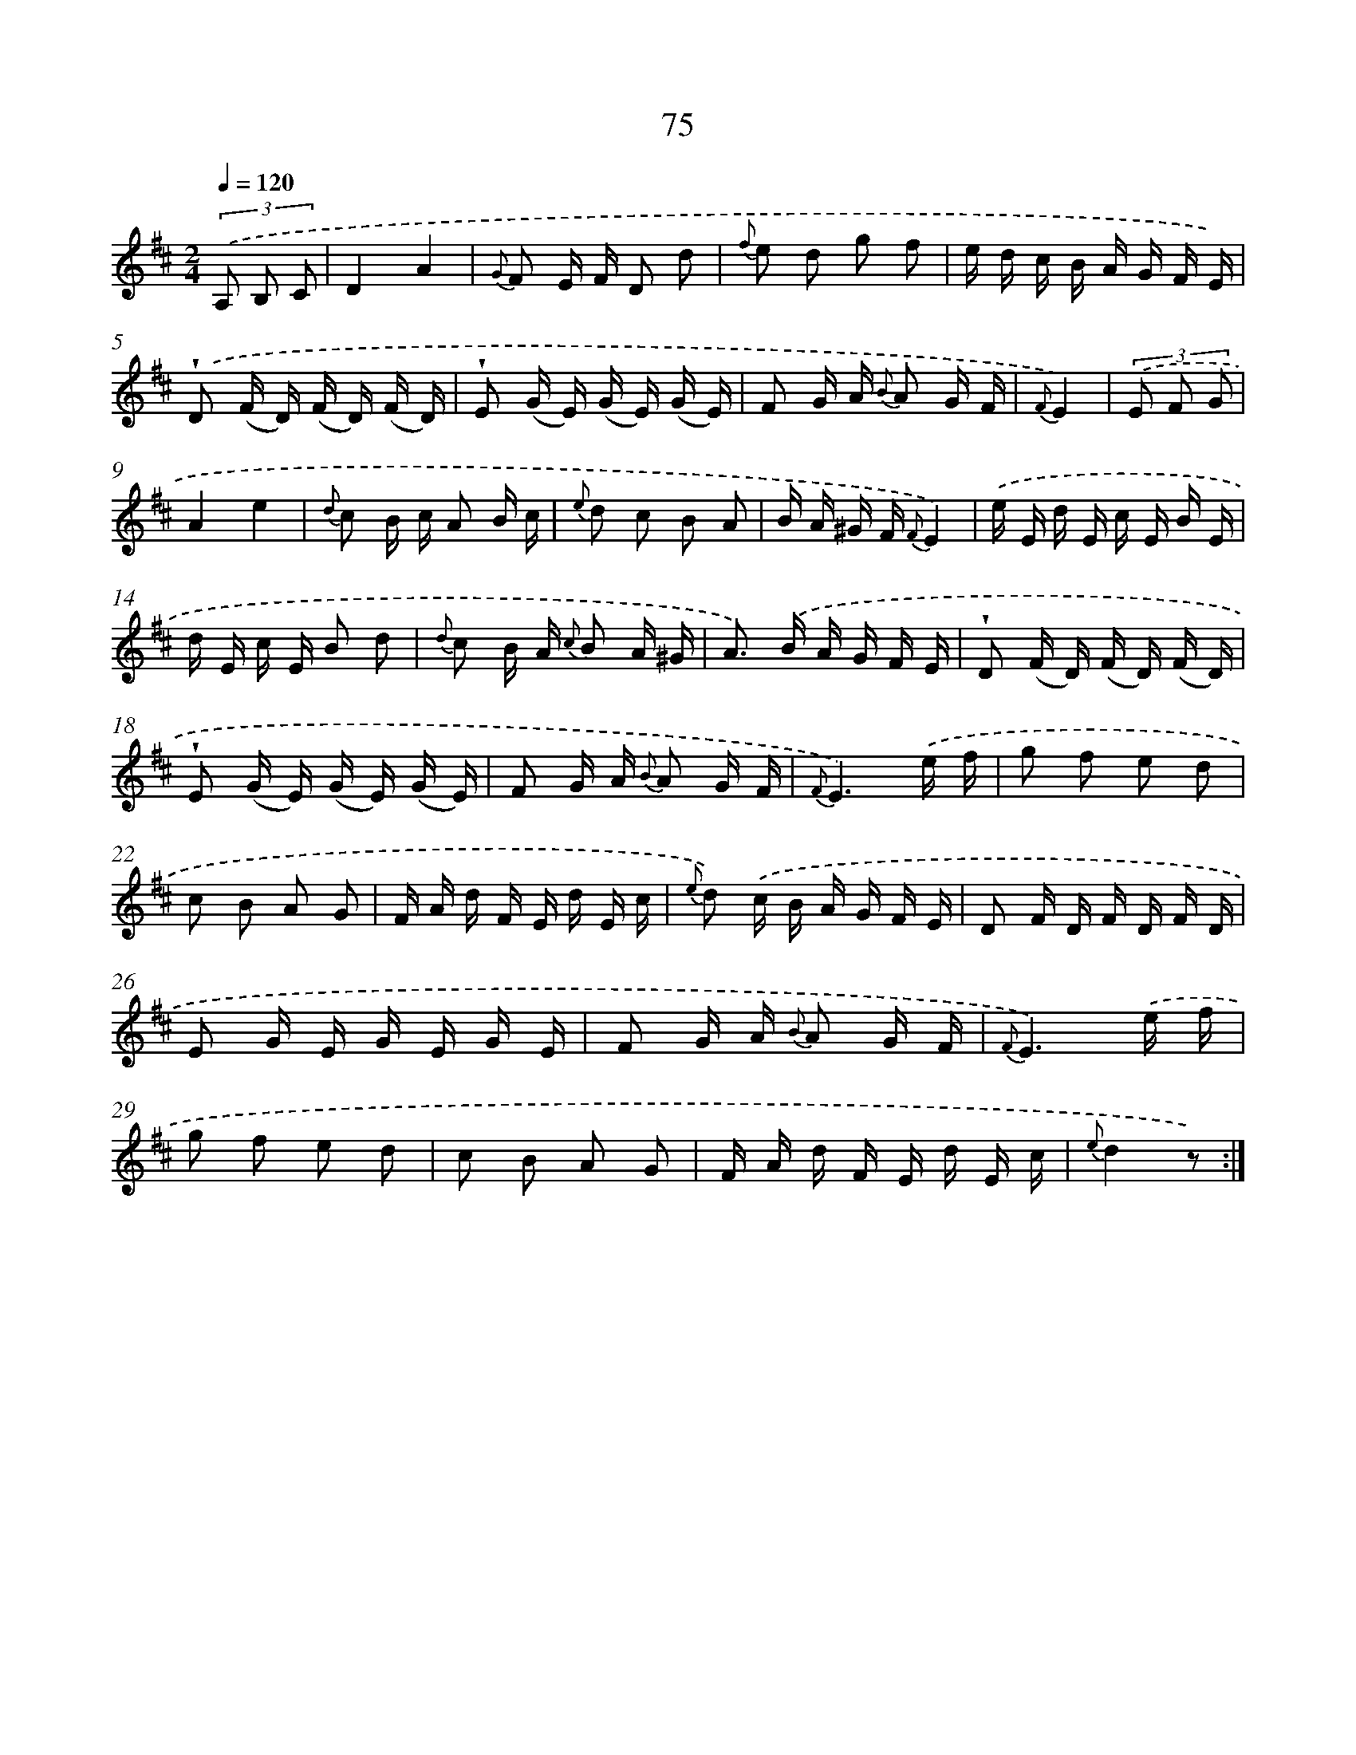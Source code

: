 X: 17581
T: 75
%%abc-version 2.0
%%abcx-abcm2ps-target-version 5.9.1 (29 Sep 2008)
%%abc-creator hum2abc beta
%%abcx-conversion-date 2018/11/01 14:38:14
%%humdrum-veritas 2771096176
%%humdrum-veritas-data 1937774652
%%continueall 1
%%barnumbers 0
L: 1/16
M: 2/4
Q: 1/4=120
K: D clef=treble
(3.('A,2 B,2 C2 [I:setbarnb 1]|
D4A4 |
{G} F2 E F D2 d2 |
{f} e2 d2 g2 f2 |
e d c B A G F E) |
.('!wedge!D2 (F D) (F D) (F D) |
!wedge!E2 (G E) (G E) (G E) |
F2 G A {B} A2 G F |
{F}E4) |
(3.('E2 F2 G2 [I:setbarnb 9]|
A4e4 |
{d} c2 B c A2 B c |
{e} d2 c2 B2 A2 |
B A ^G F {F}E4) |
.('e E d E c E B E |
d E c E B2 d2 |
{d} c2 B A {c} B2 A ^G |
A2>) .('B2 A G F E |
!wedge!D2 (F D) (F D) (F D) |
!wedge!E2 (G E) (G E) (G E) |
F2 G A {B} A2 G F |
{F}E6).('e f |
g2 f2 e2 d2 |
c2 B2 A2 G2 |
F A d F E d E c |
{e} d2) .('c B A G F E |
D2 F D F D F D |
E2 G E G E G E |
F2 G A {B} A2 G F |
{F}E6).('e f |
g2 f2 e2 d2 |
c2 B2 A2 G2 |
F A d F E d E c |
{e}d4z2) :|]
